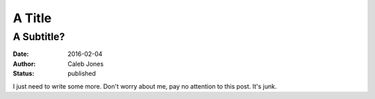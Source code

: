 A Title
#######
A Subtitle?
===========
:date: 2016-02-04
:author: Caleb Jones
:status: published

I just need to write some more.
Don't worry about me, pay no attention to this post.
It's junk.
